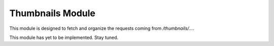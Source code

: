 Thumbnails Module
=================

This module is designed to fetch and organize the requests coming from `/thumbnails/...`.

This module has yet to be implemented. Stay tuned.
